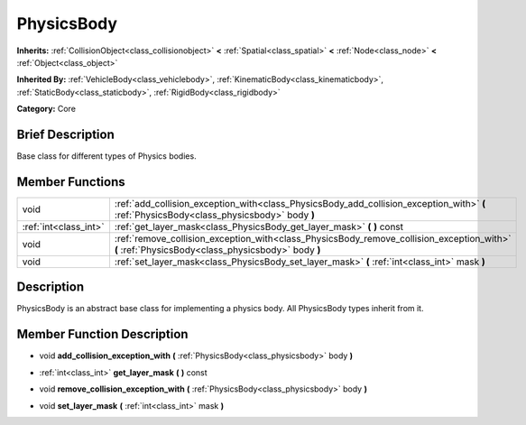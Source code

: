 .. Generated automatically by doc/tools/makerst.py in Godot's source tree.
.. DO NOT EDIT THIS FILE, but the doc/base/classes.xml source instead.

.. _class_PhysicsBody:

PhysicsBody
===========

**Inherits:** :ref:`CollisionObject<class_collisionobject>` **<** :ref:`Spatial<class_spatial>` **<** :ref:`Node<class_node>` **<** :ref:`Object<class_object>`

**Inherited By:** :ref:`VehicleBody<class_vehiclebody>`, :ref:`KinematicBody<class_kinematicbody>`, :ref:`StaticBody<class_staticbody>`, :ref:`RigidBody<class_rigidbody>`

**Category:** Core

Brief Description
-----------------

Base class for different types of Physics bodies.

Member Functions
----------------

+------------------------+----------------------------------------------------------------------------------------------------------------------------------------------------+
| void                   | :ref:`add_collision_exception_with<class_PhysicsBody_add_collision_exception_with>`  **(** :ref:`PhysicsBody<class_physicsbody>` body  **)**       |
+------------------------+----------------------------------------------------------------------------------------------------------------------------------------------------+
| :ref:`int<class_int>`  | :ref:`get_layer_mask<class_PhysicsBody_get_layer_mask>`  **(** **)** const                                                                         |
+------------------------+----------------------------------------------------------------------------------------------------------------------------------------------------+
| void                   | :ref:`remove_collision_exception_with<class_PhysicsBody_remove_collision_exception_with>`  **(** :ref:`PhysicsBody<class_physicsbody>` body  **)** |
+------------------------+----------------------------------------------------------------------------------------------------------------------------------------------------+
| void                   | :ref:`set_layer_mask<class_PhysicsBody_set_layer_mask>`  **(** :ref:`int<class_int>` mask  **)**                                                   |
+------------------------+----------------------------------------------------------------------------------------------------------------------------------------------------+

Description
-----------

PhysicsBody is an abstract base class for implementing a physics body. All PhysicsBody types inherit from it.

Member Function Description
---------------------------

.. _class_PhysicsBody_add_collision_exception_with:

- void  **add_collision_exception_with**  **(** :ref:`PhysicsBody<class_physicsbody>` body  **)**

.. _class_PhysicsBody_get_layer_mask:

- :ref:`int<class_int>`  **get_layer_mask**  **(** **)** const

.. _class_PhysicsBody_remove_collision_exception_with:

- void  **remove_collision_exception_with**  **(** :ref:`PhysicsBody<class_physicsbody>` body  **)**

.. _class_PhysicsBody_set_layer_mask:

- void  **set_layer_mask**  **(** :ref:`int<class_int>` mask  **)**


